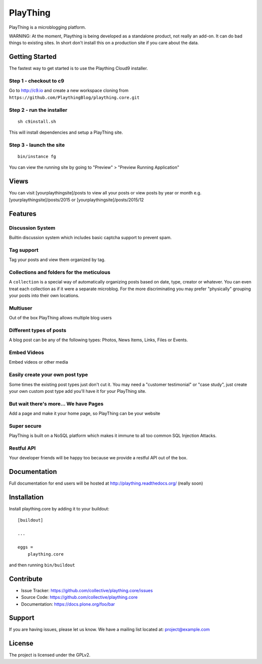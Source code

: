 .. This README is meant for consumption by humans and pypi. Pypi can render rst files so please do not use Sphinx features.
   If you want to learn more about writing documentation, please check out: http://docs.plone.org/about/documentation_styleguide_addons.html
   This text does not appear on pypi or github. It is a comment.

==============================================================================
PlayThing
==============================================================================
.. image:: https://github.com/PlaythingBlog/branding/blob/master/playthinglogo.png?raw=true

PlayThing is a microblogging platform.

WARNING: At the moment, Plaything is being developed as a standalone product, not really an add-on. It can do bad things to existing sites. In short don't install this on a production site if you care about the data.

Getting Started
-----------------
The fastest way to get started is to use the Plaything Cloud9 installer.

Step 1 - checkout to c9
`````````````````````````
Go to http://c9.io and create a new workspace cloning from ``https://github.com/PlaythingBlog/plaything.core.git``

.. image:: https://github.com/PlaythingBlog/plaything.core/blob/master/docs/images/creating-a-plaything-dev-box.png?raw=true

Step 2 - run the installer
`````````````````````````````
::

    sh c9install.sh

This will install dependencies and setup a PlayThing site.

Step 3 - launch the site
````````````````````````````
::

   bin/instance fg

You can view the running site by going to "Preview" > "Preview Running Application"

Views
---------
You can visit [yourplaythingsite]/posts to view all your posts
or view posts by year or month e.g.
[yourplaythingsite]/posts/2015 or [yourplaythingsite]/posts/2015/12


Features
---------
Discussion System
``````````````````
Builtin discussion system which includes basic captcha support to prevent spam.

Tag support
``````````````
Tag your posts and view them organized by tag.

Collections and folders for the meticulous
````````````````````````````````````````````
A ``collection`` is a special way of automatically organizing posts based on 
date, type, creator or whatever. You can even treat each collection as 
if it were a separate microblog. For the more discriminating you may prefer 
"physically" grouping your posts into their own locations.

Multiuser
````````````
Out of the box PlayThing allows multiple blog users

Different types of posts
``````````````````````````
A blog post can be any of the following types:
Photos, News Items, Links, Files or Events.

Embed Videos
`````````````
Embed videos or other media

Easily create your own post type
```````````````````````````````````
Some times the existing post types just don't cut it.
You may need a "customer testimonial" or "case study", just create your own
custom post type add you'll have it for your PlayThing site.

But wait there's more... We have Pages
````````````````````````````````````````
Add a page and make it your home page, so PlayThing can be your website

Super secure
`````````````
PlayThing is built on a NoSQL platform which makes it immune to all too common
SQL Injection Attacks.

Restful API 
````````````````
Your developer friends will be happy too because we provide a restful API out of the box.



Documentation
-------------
Full documentation for end users will be hosted at
http://plaything.readthedocs.org/ (really soon)



Installation
------------

Install plaything.core by adding it to your buildout::

    [buildout]

    ...

    eggs =
        plaything.core


and then running ``bin/buildout``


Contribute
----------

- Issue Tracker: https://github.com/collective/plaything.core/issues
- Source Code: https://github.com/collective/plaything.core
- Documentation: https://docs.plone.org/foo/bar


Support
-------

If you are having issues, please let us know.
We have a mailing list located at: project@example.com


License
-------

The project is licensed under the GPLv2.
